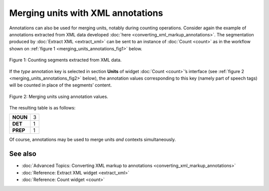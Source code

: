 .. meta::
   :description: Orange Textable documentation, merging units with XML annotations
   :keywords: Orange, Textable, documentation, XML, merge, annotations

Merging units with XML annotations
==================================

Annotations can also be used for merging units, notably during counting
operations. Consider again the example of annotations
extracted from XML data developed :doc:`here <converting_xml_markup_annotations>`.
The segmentation produced by :doc:`Extract XML <extract_xml>`
can be sent to an instance of
:doc:`Count <count>`
as in the workflow shown on :ref:`figure 1 <merging_units_annotations_fig1>`
below.

.. _merging_units_annotations_fig1:

.. figure:: figures/merging_units_annotations_schema.png
    :align: center
    :alt: Counting segments extracted from XML data
    :scale: 80%

    Figure 1: Counting segments extracted from XML data.

If the *type* annotation key is selected in section **Units** of widget
:doc:`Count <count>`’s
interface (see :ref:`figure 2 <merging_units_annotations_fig2>`
below), the annotation values corresponding to this key (namely part of
speech tags) will be counted in place of the segments’ content.

.. _merging_units_annotations_fig2:

.. figure:: figures/count_merging_units_annotations.png
    :align: center
    :alt: Counting segments extracted from XML data

    Figure 2: Merging units using annotation values.

The resulting table is as follows:

+----------+---+
| **NOUN** | 3 |
+----------+---+
| **DET**  | 1 |
+----------+---+
| **PREP** | 1 |
+----------+---+

Of course, annotations may be used to merge units *and* contexts
simultaneously.


See also
-----------------

- :doc:`Advanced Topics: Converting XML markup to annotations <converting_xml_markup_annotations>`
- :doc:`Reference: Extract XML widget <extract_xml>`
- :doc:`Reference: Count widget <count>`